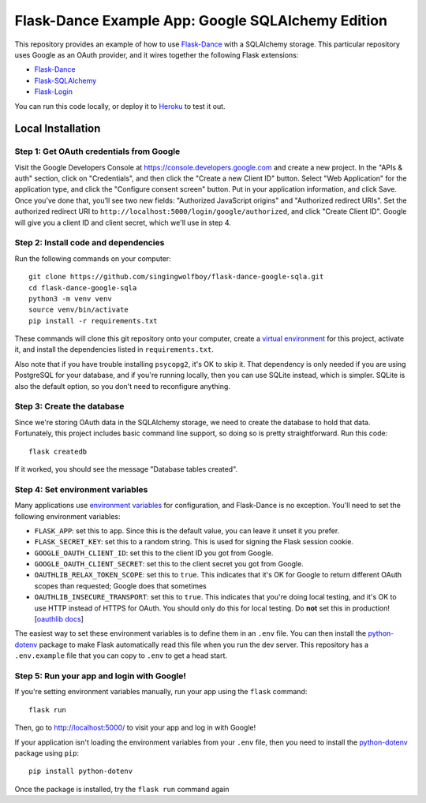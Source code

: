 Flask-Dance Example App: Google SQLAlchemy Edition
==================================================

This repository provides an example of how to use `Flask-Dance`_ with
a SQLAlchemy storage. This particular repository uses Google as an
OAuth provider, and it wires together the following Flask extensions:

* `Flask-Dance`_
* `Flask-SQLAlchemy`_
* `Flask-Login`_

You can run this code locally, or deploy it to Heroku_ to test it out.

|heroku-deploy|

Local Installation
``````````````````

Step 1: Get OAuth credentials from Google
-----------------------------------------
Visit the Google Developers Console at https://console.developers.google.com
and create a new project. In the "APIs & auth" section, click on "Credentials",
and then click the "Create a new Client ID" button. Select "Web Application"
for the application type, and click the "Configure consent screen" button.
Put in your application information, and click Save. Once you’ve done that,
you’ll see two new fields: "Authorized JavaScript origins" and
"Authorized redirect URIs". Set the authorized redirect URI to
``http://localhost:5000/login/google/authorized``, and click "Create Client ID".
Google will give you a client ID and client secret, which we'll use in step 4.

Step 2: Install code and dependencies
-------------------------------------
Run the following commands on your computer::

    git clone https://github.com/singingwolfboy/flask-dance-google-sqla.git
    cd flask-dance-google-sqla
    python3 -m venv venv
    source venv/bin/activate
    pip install -r requirements.txt

These commands will clone this git repository onto your computer,
create a `virtual environment`_ for this project, activate it, and install
the dependencies listed in ``requirements.txt``.

Also note that if you have trouble installing ``psycopg2``, it's OK to
skip it. That dependency is only needed if you are using PostgreSQL
for your database, and if you're running locally, then you can use
SQLite instead, which is simpler. SQLite is also the default option,
so you don't need to reconfigure anything.

Step 3: Create the database
---------------------------
Since we're storing OAuth data in the SQLAlchemy storage, we need to
create the database to hold that data. Fortunately, this project includes
basic command line support, so doing so is pretty straightforward.
Run this code::

    flask createdb

If it worked, you should see the message "Database tables created".

Step 4: Set environment variables
---------------------------------
Many applications use `environment variables`_ for configuration, and
Flask-Dance is no exception. You'll need to set the following environment
variables:

* ``FLASK_APP``: set this to ``app``. Since this is the default value, you
  can leave it unset it you prefer.
* ``FLASK_SECRET_KEY``: set this to a random string. This is used for
  signing the Flask session cookie.
* ``GOOGLE_OAUTH_CLIENT_ID``: set this to the client ID
  you got from Google.
* ``GOOGLE_OAUTH_CLIENT_SECRET``: set this to the client secret
  you got from Google.
* ``OAUTHLIB_RELAX_TOKEN_SCOPE``: set this to ``true``. This indicates that
  it's OK for Google to return different OAuth scopes than requested; Google
  does that sometimes
* ``OAUTHLIB_INSECURE_TRANSPORT``: set this to ``true``. This indicates that
  you're doing local testing, and it's OK to use HTTP instead of HTTPS for
  OAuth. You should only do this for local testing.
  Do **not** set this in production! [`oauthlib docs`_]

The easiest way to set these environment variables is to define them in
an ``.env`` file. You can then install the `python-dotenv`_ package
to make Flask automatically read this file when you run the dev server.
This repository has a ``.env.example`` file that you can copy to
``.env`` to get a head start.

Step 5: Run your app and login with Google!
-------------------------------------------
If you're setting environment variables manually, run your app using the
``flask`` command::

    flask run

Then, go to http://localhost:5000/ to visit your app and log in with Google!

If your application isn't loading the environment variables from your ``.env``
file, then you need to install the `python-dotenv`_ package using ``pip``::

    pip install python-dotenv

Once the package is installed, try the ``flask run`` command again

.. _Flask: http://flask.pocoo.org/docs/
.. _Flask-Dance: http://flask-dance.readthedocs.org/
.. _Flask-SQLAlchemy: http://flask-sqlalchemy.pocoo.org/
.. _Flask-Login: https://flask-login.readthedocs.io
.. _Google: https://myaccount.google.com/
.. _Heroku: https://www.heroku.com/
.. _environment variables: https://en.wikipedia.org/wiki/Environment_variable
.. _oauthlib docs: http://oauthlib.readthedocs.org/en/latest/oauth2/security.html#envvar-OAUTHLIB_INSECURE_TRANSPORT
.. _python-dotenv: https://github.com/theskumar/python-dotenv
.. _virtual environment: https://docs.python.org/3.7/library/venv.html
.. _Fork this GitHub repo: https://help.github.com/articles/fork-a-repo/

.. |heroku-deploy| image:: https://www.herokucdn.com/deploy/button.png
   :target: https://heroku.com/deploy
   :alt: Deploy to Heroku
